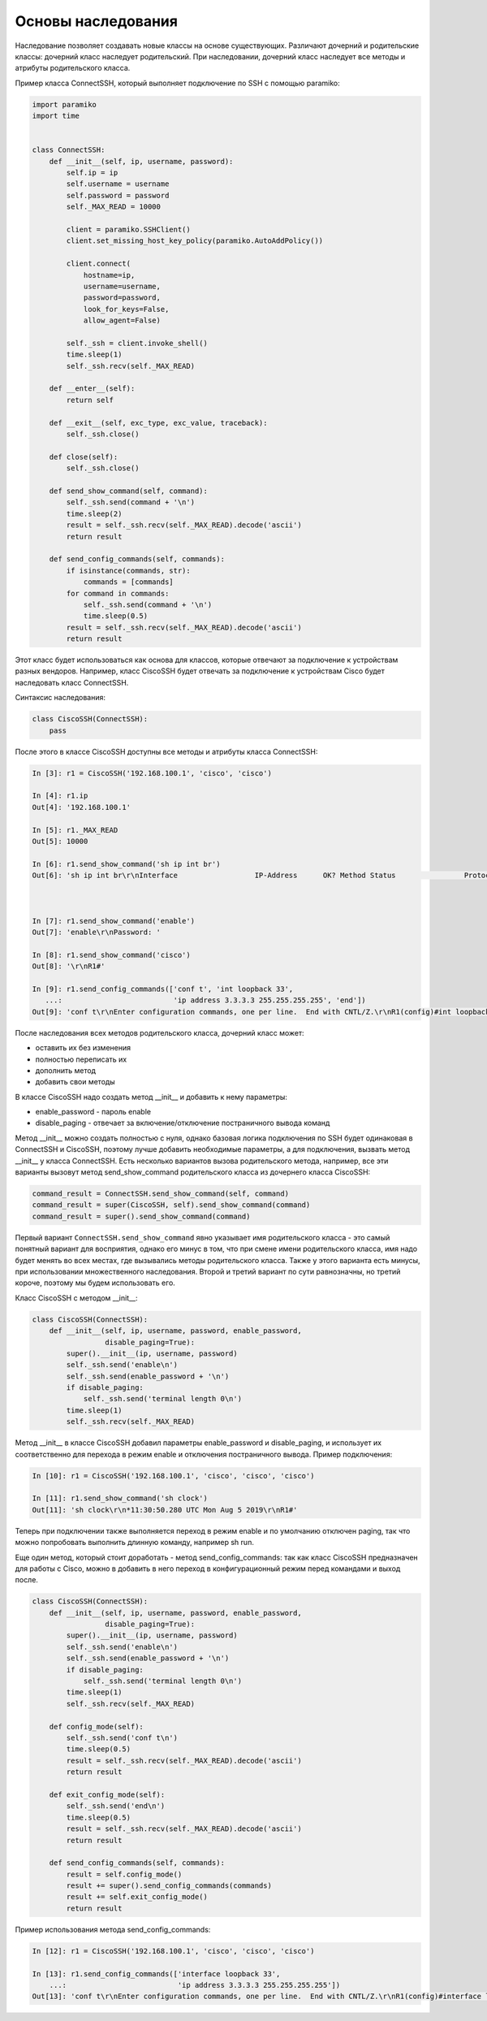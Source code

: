 Основы наследования
~~~~~~~~~~~~~~~~~~~

Наследование позволяет создавать новые классы на основе существующих.
Различают дочерний и родительские классы: дочерний класс наследует родительский.
При наследовании, дочерний класс наследует все методы и атрибуты родительского класса.

Пример класса ConnectSSH, который выполняет подключение по SSH с помощью paramiko:

.. code:: python

    import paramiko
    import time


    class ConnectSSH:
        def __init__(self, ip, username, password):
            self.ip = ip
            self.username = username
            self.password = password
            self._MAX_READ = 10000

            client = paramiko.SSHClient()
            client.set_missing_host_key_policy(paramiko.AutoAddPolicy())

            client.connect(
                hostname=ip,
                username=username,
                password=password,
                look_for_keys=False,
                allow_agent=False)

            self._ssh = client.invoke_shell()
            time.sleep(1)
            self._ssh.recv(self._MAX_READ)

        def __enter__(self):
            return self

        def __exit__(self, exc_type, exc_value, traceback):
            self._ssh.close()

        def close(self):
            self._ssh.close()

        def send_show_command(self, command):
            self._ssh.send(command + '\n')
            time.sleep(2)
            result = self._ssh.recv(self._MAX_READ).decode('ascii')
            return result

        def send_config_commands(self, commands):
            if isinstance(commands, str):
                commands = [commands]
            for command in commands:
                self._ssh.send(command + '\n')
                time.sleep(0.5)
            result = self._ssh.recv(self._MAX_READ).decode('ascii')
            return result

Этот класс будет использоваться как основа для классов, которые отвечают за подключение
к устройствам разных вендоров. Например, класс CiscoSSH будет отвечать за подключение 
к устройствам Cisco будет наследовать класс ConnectSSH.

Синтаксис наследования:

.. code:: python

    class CiscoSSH(ConnectSSH):
        pass

После этого в классе CiscoSSH доступны все методы и атрибуты класса ConnectSSH:

.. code:: python

    In [3]: r1 = CiscoSSH('192.168.100.1', 'cisco', 'cisco')

    In [4]: r1.ip
    Out[4]: '192.168.100.1'

    In [5]: r1._MAX_READ
    Out[5]: 10000

    In [6]: r1.send_show_command('sh ip int br')
    Out[6]: 'sh ip int br\r\nInterface                  IP-Address      OK? Method Status                Protocol\r\nEthernet0/0                192.168.100.1   YES NVRAM  up                    up      \r\nEthernet0/1                192.168.200.1   YES NVRAM  up                    up      \r\nEthernet0/2                19.1.1.1        YES NVRAM  up                    up      \r\nEthernet0/3                192.168.230.1   YES NVRAM  up                    up      \r\nLoopback0                  4.4.4.4         YES NVRAM  up                    up      \r\nLoopback33                 3.3.3.3         YES manual up                    up      \r\nLoopback90                 90.1.1.1        YES manual up                    up      \r\nR1#'



    In [7]: r1.send_show_command('enable')
    Out[7]: 'enable\r\nPassword: '

    In [8]: r1.send_show_command('cisco')
    Out[8]: '\r\nR1#'

    In [9]: r1.send_config_commands(['conf t', 'int loopback 33',
       ...:                          'ip address 3.3.3.3 255.255.255.255', 'end'])
    Out[9]: 'conf t\r\nEnter configuration commands, one per line.  End with CNTL/Z.\r\nR1(config)#int loopback 33\r\nR1(config-if)#ip address 3.3.3.3 255.255.255.255\r\nR1(config-if)#end\r\nR1#'


После наследования всех методов родительского класса, дочерний класс может:

* оставить их без изменения
* полностью переписать их
* дополнить метод
* добавить свои методы

В классе CiscoSSH надо создать метод __init__ и добавить к нему параметры:

* enable_password - пароль enable
* disable_paging - отвечает за включение/отключение постраничного вывода команд

Метод __init__ можно создать полностью с нуля, однако базовая логика подключения по SSH
будет одинаковая в ConnectSSH и CiscoSSH, поэтому лучше добавить необходимые параметры,
а для подключения, вызвать метод __init__ у класса ConnectSSH.
Есть несколько вариантов вызова родительского метода, например, все эти варианты вызовут
метод send_show_command родительского класса из дочернего класса CiscoSSH:

.. code:: python

    command_result = ConnectSSH.send_show_command(self, command)
    command_result = super(CiscoSSH, self).send_show_command(command)
    command_result = super().send_show_command(command)

Первый вариант ``ConnectSSH.send_show_command`` явно указывает имя родительского 
класса - это самый понятный вариант для восприятия, однако его минус в том, что 
при смене имени родительского класса, имя надо будет менять во всех местах, где
вызывались методы родительского класса. Также у этого варианта есть минусы, при
использовании множественного наследования.
Второй и третий вариант по сути равнозначны, но третий короче, поэтому мы будем
использовать его.

Класс CiscoSSH с методом __init__:

.. code:: python

    class CiscoSSH(ConnectSSH):
        def __init__(self, ip, username, password, enable_password,
                     disable_paging=True):
            super().__init__(ip, username, password)
            self._ssh.send('enable\n')
            self._ssh.send(enable_password + '\n')
            if disable_paging:
                self._ssh.send('terminal length 0\n')
            time.sleep(1)
            self._ssh.recv(self._MAX_READ)

Метод __init__ в классе CiscoSSH добавил параметры enable_password и disable_paging,
и использует их соответственно для перехода в режим enable и отключения постраничного вывода.
Пример подключения:

.. code:: python

    In [10]: r1 = CiscoSSH('192.168.100.1', 'cisco', 'cisco', 'cisco')

    In [11]: r1.send_show_command('sh clock')
    Out[11]: 'sh clock\r\n*11:30:50.280 UTC Mon Aug 5 2019\r\nR1#'

Теперь при подключении также выполняется переход в режим enable и по умолчанию отключен
paging, так что можно попробовать выполнить длинную команду, например sh run.

Еще один метод, который стоит доработать - метод send_config_commands: так как 
класс CiscoSSH предназначен для работы с Cisco, можно в добавить в него переход 
в конфигурационный режим перед командами и выход после.

.. code:: python

    class CiscoSSH(ConnectSSH):
        def __init__(self, ip, username, password, enable_password,
                     disable_paging=True):
            super().__init__(ip, username, password)
            self._ssh.send('enable\n')
            self._ssh.send(enable_password + '\n')
            if disable_paging:
                self._ssh.send('terminal length 0\n')
            time.sleep(1)
            self._ssh.recv(self._MAX_READ)

        def config_mode(self):
            self._ssh.send('conf t\n')
            time.sleep(0.5)
            result = self._ssh.recv(self._MAX_READ).decode('ascii')
            return result

        def exit_config_mode(self):
            self._ssh.send('end\n')
            time.sleep(0.5)
            result = self._ssh.recv(self._MAX_READ).decode('ascii')
            return result

        def send_config_commands(self, commands):
            result = self.config_mode()
            result += super().send_config_commands(commands)
            result += self.exit_config_mode()
            return result

Пример использования метода send_config_commands:

.. code:: python

    In [12]: r1 = CiscoSSH('192.168.100.1', 'cisco', 'cisco', 'cisco')

    In [13]: r1.send_config_commands(['interface loopback 33',
        ...:                          'ip address 3.3.3.3 255.255.255.255'])
    Out[13]: 'conf t\r\nEnter configuration commands, one per line.  End with CNTL/Z.\r\nR1(config)#interface loopback 33\r\nR1(config-if)#ip address 3.3.3.3 255.255.255.255\r\nR1(config-if)#end\r\nR1#'

